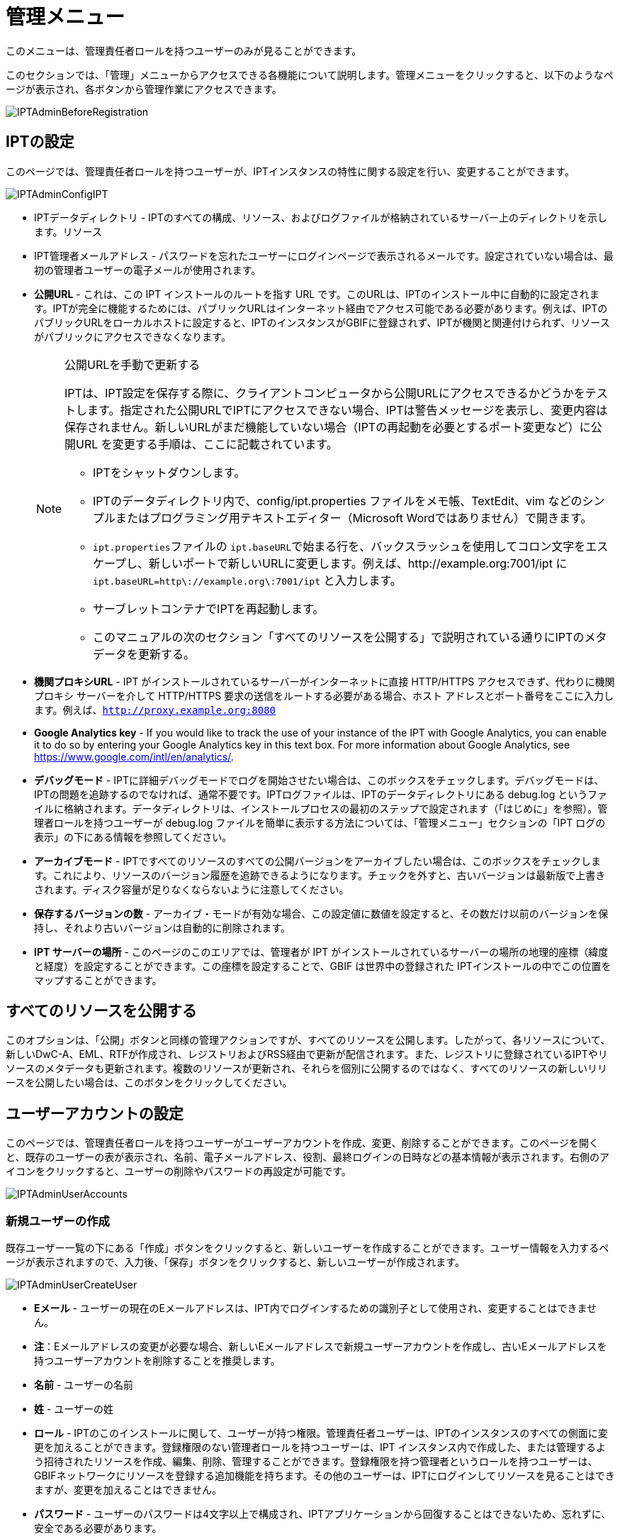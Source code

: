 = 管理メニュー

このメニューは、管理責任者ロールを持つユーザーのみが見ることができます。

このセクションでは、「管理」メニューからアクセスできる各機能について説明します。管理メニューをクリックすると、以下のようなページが表示され、各ボタンから管理作業にアクセスできます。

image::ipt2/administration/IPTAdminBeforeRegistration.png[]

== IPTの設定
このページでは、管理責任者ロールを持つユーザーが、IPTインスタンスの特性に関する設定を行い、変更することができます。

image::ipt2/administration/IPTAdminConfigIPT.png[]

* IPTデータディレクトリ - IPTのすべての構成、リソース、およびログファイルが格納されているサーバー上のディレクトリを示します。リソース
* IPT管理者メールアドレス - パスワードを忘れたユーザーにログインページで表示されるメールです。設定されていない場合は、最初の管理者ユーザーの電子メールが使用されます。
* *公開URL* - これは、この IPT インストールのルートを指す URL です。このURLは、IPTのインストール中に自動的に設定されます。IPTが完全に機能するためには、パブリックURLはインターネット経由でアクセス可能である必要があります。例えば、IPTのパブリックURLをローカルホストに設定すると、IPTのインスタンスがGBIFに登録されず、IPTが機関と関連付けられず、リソースがパブリックにアクセスできなくなります。
+
--
[NOTE]
.公開URLを手動で更新する
====
IPTは、IPT設定を保存する際に、クライアントコンピュータから公開URLにアクセスできるかどうかをテストします。指定された公開URLでIPTにアクセスできない場合、IPTは警告メッセージを表示し、変更内容は保存されません。新しいURLがまだ機能していない場合（IPTの再起動を必要とするポート変更など）に公開URL を変更する手順は、ここに記載されています。

* IPTをシャットダウンします。
* IPTのデータディレクトリ内で、config/ipt.properties ファイルをメモ帳、TextEdit、vim などのシンプルまたはプログラミング用テキストエディター（Microsoft Wordではありません）で開きます。
* ``ipt.properties``ファイルの ``ipt.baseURL``で始まる行を、バックスラッシュを使用してコロン文字をエスケープし、新しいポートで新しいURLに変更します。例えば、http://example.org:7001/ipt に ``ipt.baseURL=http\://example.org\:7001/ipt`` と入力します。
* サーブレットコンテナでIPTを再起動します。
* このマニュアルの次のセクション「すべてのリソースを公開する」で説明されている通りにIPTのメタデータを更新する。
====

--
* *機関プロキシURL* - IPT がインストールされているサーバーがインターネットに直接 HTTP/HTTPS アクセスできず、代わりに機関プロキシ サーバーを介して HTTP/HTTPS 要求の送信をルートする必要がある場合、ホスト アドレスとポート番号をここに入力します。例えば、`http://proxy.example.org:8080`
* *Google Analytics key* - If you would like to track the use of your instance of the IPT with Google Analytics, you can enable it to do so by entering your Google Analytics key in this text box. For more information about Google Analytics, see https://www.google.com/intl/en/analytics/.
* *デバッグモード* - IPTに詳細デバッグモードでログを開始させたい場合は、このボックスをチェックします。デバッグモードは、IPTの問題を追跡するのでなければ、通常不要です。IPTログファイルは、IPTのデータディレクトリにある debug.log というファイルに格納されます。データディレクトリは、インストールプロセスの最初のステップで設定されます（「はじめに」を参照）。管理者ロールを持つユーザーが debug.log ファイルを簡単に表示する方法については、「管理メニュー」セクションの「IPT ログの表示」の下にある情報を参照してください。
* *アーカイブモード* - IPTですべてのリソースのすべての公開バージョンをアーカイブしたい場合は、このボックスをチェックします。これにより、リソースのバージョン履歴を追跡できるようになります。チェックを外すと、古いバージョンは最新版で上書きされます。ディスク容量が足りなくならないように注意してください。
* *保存するバージョンの数* - アーカイブ・モードが有効な場合、この設定値に数値を設定すると、その数だけ以前のバージョンを保持し、それより古いバージョンは自動的に削除されます。
* *IPT サーバーの場所* - このページのこのエリアでは、管理者が IPT がインストールされているサーバーの場所の地理的座標（緯度と経度）を設定することができます。この座標を設定することで、GBIF は世界中の登録された IPTインストールの中でこの位置をマップすることができます。

== すべてのリソースを公開する
このオプションは、「公開」ボタンと同様の管理アクションですが、すべてのリソースを公開します。したがって、各リソースについて、新しいDwC-A、EML、RTFが作成され、レジストリおよびRSS経由で更新が配信されます。また、レジストリに登録されているIPTやリソースのメタデータも更新されます。複数のリソースが更新され、それらを個別に公開するのではなく、すべてのリソースの新しいリリースを公開したい場合は、このボタンをクリックしてください。

== ユーザーアカウントの設定
このページでは、管理責任者ロールを持つユーザーがユーザーアカウントを作成、変更、削除することができます。このページを開くと、既存のユーザーの表が表示され、名前、電子メールアドレス、役割、最終ログインの日時などの基本情報が表示されます。右側のアイコンをクリックすると、ユーザーの削除やパスワードの再設定が可能です。

image::ipt2/administration/IPTAdminUserAccounts.png[]

=== 新規ユーザーの作成
既存ユーザー一覧の下にある「作成」ボタンをクリックすると、新しいユーザーを作成することができます。ユーザー情報を入力するページが表示されますので、入力後、「保存」ボタンをクリックすると、新しいユーザーが作成されます。

image::ipt2/administration/IPTAdminUserCreateUser.png[]

* *Eメール* - ユーザーの現在のEメールアドレスは、IPT内でログインするための識別子として使用され、変更することはできません。
* *注*：Eメールアドレスの変更が必要な場合、新しいEメールアドレスで新規ユーザーアカウントを作成し、古いEメールアドレスを持つユーザーアカウントを削除することを推奨します。
* *名前* - ユーザーの名前
* *姓* - ユーザーの姓
* *ロール* - IPTのこのインストールに関して、ユーザーが持つ権限。管理責任者ユーザーは、IPTのインスタンスのすべての側面に変更を加えることができます。登録権限のない管理者ロールを持つユーザーは、IPT インスタンス内で作成した、または管理するよう招待されたリソースを作成、編集、削除、管理することができます。登録権限を持つ管理者というロールを持つユーザーは、GBIFネットワークにリソースを登録する追加機能を持ちます。その他のユーザーは、IPTにログインしてリソースを見ることはできますが、変更を加えることはできません。
* *パスワード* - ユーザーのパスワードは4文字以上で構成され、IPTアプリケーションから回復することはできないため、忘れずに、安全である必要があります。
* *注*：ユーザーのパスワードがわからなくなった場合、管理責任者ロールを持つユーザーによって、自動的に生成された新しい値にリセットすることができます。この新しいパスワードをリセットされたユーザーに伝えるのは、管理者ユーザーの責任です。ユーザーは、ログイン後の各ページの右上にあるヘッダーの「アカウント」リンクからアクセスできるIPTアカウントページでパスワードを入力し、任意のパスワードに変更することができます。
* *パスワードの確認* - パスワードのテキストボックスに入力されたパスワードと一致するかで、意図したとおりに入力されたか確認します。

=== 既存のユーザーを変更する
ユーザーの情報は、既存のユーザー一覧から変更したいユーザー名を選択し、ユーザー詳細ページで変更することができます。ユーザー詳細ページには、そのユーザーに関するすべての情報が表示されます。ユーザーの姓、名、ロールを変更するには、新しく入力し、「保存」ボタンをクリックしてください。このページで入力する情報の詳細は、上記の「新規ユーザーを作成する」セクションで説明されています。

image::ipt2/administration/IPTAdminUserEditUser.png[]

* *パスワードのリセット* - ユーザーがパスワードを忘れた場合、「パスワードのリセット」ボタンをクリックすると、新しいパスワードが生成され、その後、ページの上部に表示されるメッセージで新しいパスワードが発行されます。
* *注*：IPTはこの変更を該当ユーザーに通知しないので、パスワードをリセットした管理者は新しいパスワードをユーザーに通知する責任があります。

=== ユーザーの削除
不要になったユーザーアカウントは、ユーザー詳細ページで削除することができます。ユーザー詳細ページの下にある「削除」ボタンをクリックすると、このユーザーアカウントが削除されます。ユーザーが削除できない条件はいくつかあります。

. 管理者はログインしたまま自分のアカウントを削除することができないので、他の管理者が削除する必要があります。
. IPTのインストールには、管理責任者権限を持つユーザーが少なくとも1人必要です。したがって、最後に残った管理責任者を削除することはできません。そのユーザーを削除するには、まず管理責任者ロールを持つ新しいユーザーを作成し、その新しいユーザーでログインして、他の管理責任者アカウントを削除してください。
. 各リソースには、管理責任者または管理者のいずれかのロールを持つユーザーが少なくとも1人関連付けられなければならないので、リソースの最後に残った管理者を削除することはできません。そのユーザーを削除するには、まず、管理責任者または管理者のロールを持つ別のユーザーを、削除したいユーザーが最後に残った管理者であるリソースに関連付けます。新しい管理者の割り当て方法については、xref:manage-resources.adoc#resource-managers[リソースの管理者]を参照してください。
. ユーザーが何かしらのリソースの作成者である場合、そのユーザーを削除することはできません。ユーザーのリソースへのアクセスを制限するには、ユーザーのロールをユーザータイプにダウングレードしてください。ユーザーのロールを変更する方法については、link:https://ipt.gbif.org/manual/ja/ipt/latest/administration#modify-an-existing-user[既存のユーザーを変更する]セクションを参照してください。

== GBIF登録オプションの設定
このページでは、GBIFレジストリにIPTインスタンスを登録することができます（まだ登録されていない場合）。IPTは、IPTのリソースを機関と関連付けたり（「管理メニュー」セクションの「機関の設定」見出しの情報を参照）、公開したり（xref:manage-resources.adoc#published-versions[公開バージョン]セクションを参照）する前に登録されている必要があります。登録されたIPTとその公開リソースに関する情報は、レジストリのサービスを通じて検索可能になり、IPTで公開された公開リソースのデータは、GBIFポータルを通じて検索できるようにインデックス化されます。すでにIPTが登録されている場合は、link:https://ipt.gbif.org/manual/ja/ipt/latest/administration#edit-gbif-registration[GBIF登録内容を編集する]ページでIPTの登録情報を編集することができます。

GBIFに登録する最初のステップは、IPTがGBIFのサービスから到達できる有効なURLを持つかどうかをテストすることです。このテストを実行するには、「検証」と表示されたボタンをクリックします。

検証に失敗した場合、GBIFレジストリとIPT間の通信に関する問題の内容を示唆するエラーメッセージが表示されます。エラーの原因は以下の通りです。

* *インターネットに接続されていない* - IPT が正しく機能するには、アクティブなインターネット接続が必要です。「有効化」ボタンをクリックしたときにインターネットへ接続されていなかった場合、エラーが発生します。登録を続行する前に、インターネット接続を回復してください。
* *公開URLまたは機関プロキシURLが正しくない* - 公開URLは、IPTセットアッププロセス中に自動的に検出・設定されます (xref:initial-setup.adoc[初期セットアップ]セクションを参照)。IPT がインストールされているサーバーの構成を変更すると、公開URLまたは機関プロキシURLの変更が必要になる場合があります。公開URLと機関プロキシURLは、「IPT の構成」ページで変更できます (link:https://ipt.gbif.org/manual/ja/ipt/latest/administration#configure-ipt-settings[IPT の構成]セクションの公開URLと機関プロキシURLの説明を参照してください)。
* *ファイアウォール* - インターネット接続が生きている場合、ファイアウォールが公開URLまたは機関プロキシへの接続を妨げている可能性があります。ファイアウォールまたは機関プロキシの設定をすべての外部接続に変更します。
* *GBIFレジストリへのアクセス不能* - これまでのエラーは発生していないのに、GBIFレジストリとの通信に失敗しているというエラーメッセージが表示された場合は、GBIFヘルプデスク (helpdesk@gbif.org) までGBIFレジストリへの接続に問題があることをご報告ください。

image::ipt2/administration/IPTAdminRegistrationStep1.png[]

IPTが上記の検証ステップを通過した場合、登録に必要な追加情報を示すフォームが表示される。このステップでは、IPTインスタンスは機関に関連付けられます。**機関はすでにGBIFレジストリに登録されている必要があり、その共有トークンがわかっている必要があります。**このフォームのフィールドと選択項目の説明については、以下の情報を参照してください。

image::ipt2/administration/IPTAdminRegistrationStep2.png[]

以下は、選択・入力する情報の具体的な説明です。

* *機関* - セレクトボックスには、GBIFレジストリに登録されている機関のリストが表示されます。このIPTインスタンスが関連付けられる単一の機関を選択します。リスト上でお探しの機関が見つからない場合は、GBIFレジストリ（https://www.gbif.org/publisher/search）を使用して、その機関が異なる名前で登録されているかどうかを確認します。機関がGBIFに未登録の場合は、IPTの登録を進める前に、GBIFヘルプデスクに連絡し、機関の登録をお願いします。ヘルプアイコンをクリックし、役に立つGBIFヘルプデスクのリンクをクリックすると、デフォルトのメールクライアントでメールテンプレートが開き、必要な情報を記入してから送信するだけです。
* *機関の共有トークン* - 選択した機関のGBIFレジストリに登録されている共有トークンをこのテキストボックスに入力し、ユーザーがその機関とIPTインスタンスを関連付けるために必要な権限を持っていることを検証する必要があります。機関の共有トークンがない場合は、登録した連絡先に要求することができます。機関選択ボックスで機関を選択すると、機関の記録上の主要な連絡先へのリンクが、機関の共有トークンのテキストボックスの下に表示されます。共有トークンは、「保存」ボタンをクリックすると、IPT登録の認証に使用されます。
* *エイリアス* - IPTのこのインスタンス内の機関を表すために便利な名前またはコードを入力します。エイリアスは、IPTのユーザーインターフェイスの機関のセレクトボックスで、正式な機関名の代わりに表示されます。
* *リソースを公開できますか？* - 選択した機関もIPTのこのインスタンスで公開されたリソースと関連付けることができる場合は、これをオンにします。チェックを外すと、機関はリソースと関連付けるために利用可能な機関のリストに表示されません。この機関は、IPTインスタンスのホストではなく、IPTインスタンスを介して公開されたリソースのいずれかのためのものである場合にのみ、チェックを外してください。
* *IPT インストールのタイトル* - GBIFレジストリで使用されるIPTインストールのタイトルを入力します。タイトルは、レジストリでIPTインストールを一覧表示および検索するために使用される主な情報です。
* *このIPTインストールの説明* - GBIFレジストリで使用されるIPTインストールの説明を入力します。この説明は、特定のメタデータフィールド以外の情報を共有できるようにすることで、レジストリのユーザーがIPTインスタンスの重要性をさらに理解できるようにすることを目的としています。
* *連絡先名* - IPTインストールに関する情報のために連絡を受ける人の名前を入力する。この担当者は、IPTインスタンスの管理者の役割を持ち、インストールに関する技術的な詳細を理解している人である必要があります。
* *連絡先Eメール* - 「連絡先名」で指定された人物の現在のEメールアドレスを入力します。
* *IPTパスワード* - GBIFレジストリのこのIPTインストールのエントリを編集するために使用されるパスワードを入力します。
* *保存* - 上記のすべての情報を入力または選択したら、「保存」ボタンをクリックして、GBIFレジストリにIPTインストールを登録します。IPTインストールの登録に成功すると、「GBIFの設定」登録ページには、IPTがすでに登録され、選択した機関と関連付けられていることが表示されます。また、登録に成功すると、「管理」メニューから「機関の設定」ページにアクセスできるようになります。
* *注*：IPTの登録（リソースの登録ではなく、「リソース管理」セクションの「リソース概要」見出しの「公開状況」セクション、および「管理メニュー」セクションの「すべてのリソースの公開」見出しの情報を参照）への変更は、GBIFヘルプデスク（helpdesk@gbif.org）と相談しながら行う必要があります。

=== GBIFの登録内容を編集する
IPT登録後、このページでIPTの登録情報を更新することができます。この更新により、IPTとその登録されたすべてのリソースがGBIFレジストリと同期するようになります。**管理者は、IPTの公開URLが変更されるたびに、更新を行う必要があります。**管理者は、IPT インスタンスのタイトル、説明、連絡先名および連絡先Eメールを変更するために更新することもできます。このページは、ホスティング機関の変更には対応していません。これを行うには、管理者がGBIFヘルプデスク（helpdesk@gbif.org）に直接連絡する必要があります。

image::ipt2/administration/IPTAdminEditRegistration1.png[]

機関の共有トークンのビューを編集：

image::ipt2/administration/IPTAdminEditRegistration2.png[]

== 機関を設定する
このページは、IPTインスタンスがGBIFレジストリに正常に登録されるまで利用できません（「管理メニュー」セクションの「GBIF登録の設定」の見出しにある情報を参照してください）。登録されると、このIPTインスタンスのリソースに関連付けることができる機関のリストが表示されます。関連付けられた機関以外の機関のデータをホストするIPTは、使用する前に追加の機関を設定する必要があります。

****
_Assigning DOIs within the IPT is unusual, very few publishers use this function. See xref:doi-workflow.adoc[]._

An IPT capable of assigning DOIs to resources must also have an organization configured with a DataCite account. To be configured with a DataCite account, the organization does not necessarily have to be able to publish resources (be associated with resources). Only one DataCite account can be used to register DOIs at a time, and the IPT's archival mode must also be turned on (please refer to the <<Configure IPT settings>> section to learn more about the archival mode). The list of organizations shows which organizations have been configured with DataCite accounts, and which one has been selected to register DOIs for all resources in this IPT instance.
****

image::ipt2/administration/IPTAdminOrgs.png[]

=== 機関の編集
このページでは、管理責任者ロールを持つユーザーが機関を編集できます。選択した機関の詳細を含むページを開くには、「編集」というラベルの付いたボタンをクリックします。このフォーム上のフィールドと選択の説明については、下記を参照してください。

image::ipt2/administration/IPTAdminOrgsEditOrg.png[]

以下は、選択・入力する情報の具体的な説明です。

* *機関名* - GBIFレジストリに登録されている機関の名称です。*注*：これは変更できません。
* *機関共有トークン* - GBIFレジストリの機関のエントリを編集するために使用されるべき共有トークンです。
* *機関のエイリアス* - IPTインスタンス内の利便性のために機関に与えられた名前。エイリアスではなく、正式な機関名は、IPTの機関の選択リストで表示されます。
* *リソースの公開が可能* - このチェックボックスは、機関がIPTのリソースと関連付けることができるかどうかを示しています。このボックスがチェックされている機関のみが、リソースと関連付けられるリストに表示されます。
* *DOI registration agency* - the type of account used to xref:doi-workflow.adoc[register DOIs] for resources; only DataCite is supported. _Most publishers do not need this feature._ *Note*: an account is issued to the organization after it signs an agreement with a DataCite member, which gives it permission to register DOIs under one or more prefixes (e.g. 10.5072) in one or more domains (e.g. gbif.org). Confirm that the account can actually register DOIs under the IPT's domain/public URL otherwise registrations via the IPT won't work.
* *アカウントのユーザー名* - 機関に発行されたDataCiteアカウントのユーザー名（シンボル）です。
* *アカウントのパスワード* - 機関に発行されたDataCiteアカウントのパスワード。
* *DOI prefix/shoulder* - the preferred DOI prefix/shoulder used to mint DOIs. This prefix is unique to the account issued to the organization. Note: always use a https://blog.datacite.org/test-prefix-10-5072-retiring-june-1/[test prefix] when running the IPT in test mode.
* *アカウント有効化* - このDataCiteアカウントが、IPTがデータセットのDOIを登録するために使用する唯一のアカウントであるかどうかを示します。一度にアクティブにできるDataCiteアカウントは1つだけです。

=== 機関の追加
機関は、管理者ロールを持つユーザーが追加するまで、リソースと関連付けることができません。「追加」ボタンをクリックすると、IPTのこのインスタンスで使用するために、追加の機関をGBIFレジストリから選択することができるページが開きます。このページのフィールドと選択項目の説明については、上記の「機関の編集」セクションを参照してください。希望する機関を選択し、機関の共有トークンなど他のデータをすべて入力したら、「保存」ボタンをクリックし、選択した機関をリストに追加します。

image::ipt2/administration/IPTAdminOrgsAddOrg.png[]

== コアタイプおよび拡張機能の設定
このページでは、管理責任者ロールを持つユーザーは、IPTのインスタンスがGBIFレジストリから様々な定義済みのデータタイプをインポートして共有できるようにすることができます。各タイプには、特定の目的をサポートするプロパティ（フィールド、用語）が含まれています。たとえば、ダーウィンコア・タクソンコアタイプは、分類名、分類名の用法、分類名の概念に関する情報をサポートし、IPT が分類学および命名法チェックリストのリソースをホストできるようにします。コアタイプと拡張機能は区別されます。コアタイプはデータレコードの基礎となるもの（例：オカレンス、タクソン、イベント）で、一方拡張機能は コアタイプのレコードに追加データを関連付ける手段を提供するものです。「リソース概要」の「ダーウィンコアマッピング」で説明するように、1つのリソースには1つのCore Typeしか選択できません。

語彙には、コアタイプや拡張機能の特定の用語が取りうる有効な値のリストが含まれています。例えば、link:{latest-basis-of-record}[ダーウィンコアタイプの語彙]には、ダーウィンコアの用語link:http://rs.tdwg.org/dwc/terms/#basisOfRecord[basisOfRecord]で許可されるすべての標準的な値が含まれています。

インストールされているコアタイプと拡張機能のリストに続いて、「拡張機能と語彙を同期させる」というセクションがあり、「同期」というボタンが1つ付いています。GBIFレジストリに存在し、まだインストールされていないコアタイプと拡張機能の最新バージョンが、語彙セクションの下にリストアップされています。

image::ipt2/administration/IPTAdminExtensions.png[]

拡張機能（インストール済み/未インストール）のリストには、それぞれ2つの列があります。左側の列には、拡張機能の名前がリンクとして表示され、「インストール」または「削除」と書かれたボタンが表示されます。拡張機能が古い場合、「更新」というボタンも表示されます。右側の列には、拡張機能の情報の概要が表示されます。拡張機能が対応するデータの種類の簡単な説明、拡張機能の詳細情報がある場合はそのリンク、発行 (リリース) 日、拡張機能のプロパティ (フィールド、用語) の数、拡張機能の名前、名前空間、行の種類、キーワードが表示されます。拡張子のこれらの属性の詳細については、ダーウィンコア・アーカイブのドキュメント（http://rs.tdwg.org/dwc/terms/guides/text/）を参照してください。以下は、拡張子に関して実行可能なアクションです。

=== 拡張機能と語彙を同期させる
拡張機能には、あらかじめ定義された値を持つ用語のリスト（統制語彙）を使用することができます。これらの語彙は定期的に変更されることがあり（新しい翻訳が追加された場合など）、IPTで更新する必要があります。「同期」ボタンをクリックすると、既存の語彙がGBIFレジストリと同期されます。更新が完了すると、同期が成功したか、エラーが発生したかを示すメッセージが表示されます。

=== 拡張機能の詳細を見る
1列目の各拡張機能のタイトルは、その拡張機能の詳細ページへのリンクになっています。詳細ページには、拡張機能リストの右側の列で見ることができる要約情報のすべてと、拡張機能内の各プロパティの詳細な説明、リファレンス、例が表示されます。

image::ipt2/administration/IPTAdminExtensionsDetail.png[]

統制語彙を持つプロパティについては、右側の列のプロパティ情報に、「語彙」というラベルの隣に、語彙の名前がリンクとして表示されます。このリンクをクリックすると、その語彙の詳細ページが開き、上部に語彙の概要、有効な値の表、さらに優先用語や代替用語、識別子などの詳細情報が表示されます。

image::ipt2/administration/IPTAdminExtensionsDetailVocabulary.png[]

=== 拡張機能のインストール
まだIPTにインストールされていない拡張機能については、左側の列の拡張機能名の下に「インストール」と書かれたボタンがあります。このボタンをクリックすると、GBIFレジストリから拡張機能が取得され、IPTにインストールされます。

=== 拡張機能の削除
すでにIPTにインストールされている拡張機能は、「削除」ボタンをクリックすることで削除することができます。IPT の任意のリソースのデータをマッピングするために使用中の拡張機能は、削除できません。削除しようとすると、エラーメッセージと、マッピングでその拡張機能を使用しているリソースのリストが表示されます。

=== 拡張機能のアップデート
すでにIPTにインストールされ、古くなってしまった拡張機能は、「更新」ボタンをクリックすることで更新することができます。拡張機能を更新すると、新しい用語や新しい語彙を利用できるようになります。更新中、非推奨の用語に対する既存のマッピングは削除され、別の用語に置き換えられた非推奨の用語に対する既存のマッピングは自動的に更新されます。更新後、影響を受けるすべてのリソースを確認し、再公開する必要があります。

image::ipt2/administration/IPTAdminExtensionsUpdate.png[]

== UI管理

IPTのロゴとカラースキームは、UI管理ページから管理することができます。

image::ipt2/administration/IPTAdminUIManagement.png[]

== IPTのログを見る
IPTの実行中に発生したメッセージは、IPTデータディレクトリ内の「logs」というディレクトリに参照用ファイルとして記録されます（「管理メニュー」の「IPT設定」の項を参照してください）。「IPTログを確認する」ページには、admin.log というファイルからのメッセージが表示され、これには警告以上の重要度を持つログメッセージ（エラーなど）だけが含まれます。メッセージの完全なログ（ debug.log というファイルに含まれる）は、「完全なログファイル」というラベルの付いたリンクをクリックすることによって開いて見ることができます。完全なログファイルの内容は、明らかなバグを報告する際に役立つ場合があります。

image::ipt2/administration/IPTAdminLogs.png[]
